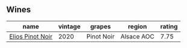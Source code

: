 
** Wines

#+attr_html: :class wines-table
|                                                          name | vintage |     grapes |     region | rating |
|---------------------------------------------------------------+---------+------------+------------+--------|
| [[barberry:/wines/f1137f23-9d0b-4e02-a8dc-aeef990ea592][Elios Pinot Noir]] |    2020 | Pinot Noir | Alsace AOC |   7.75 |
